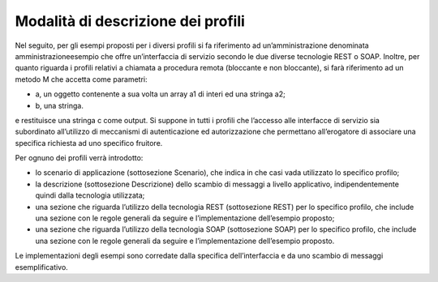 Modalità di descrizione dei profili
========================================

Nel seguito, per gli esempi proposti per i diversi profili si fa
riferimento ad un’amministrazione denominata amministrazioneesempio che
offre un’interfaccia di servizio secondo le due diverse tecnologie REST
o SOAP. Inoltre, per quanto riguarda i profili relativi a chiamata a
procedura remota (bloccante e non bloccante), si farà riferimento ad un
metodo M che accetta come parametri:

-  a, un oggetto contenente a sua volta un array a1 di interi ed una
   stringa a2;

-  b, una stringa.

e restituisce una stringa c come output. Si suppone in tutti i profili
che l’accesso alle interfacce di servizio sia subordinato all’utilizzo
di meccanismi di autenticazione ed autorizzazione che permettano
all’erogatore di associare una specifica richiesta ad uno specifico
fruitore.

Per ognuno dei profili verrà introdotto:

-  lo scenario di applicazione (sottosezione Scenario), che indica in
   che casi vada utilizzato lo specifico profilo;

-  la descrizione (sottosezione Descrizione) dello scambio di messaggi a
   livello applicativo, indipendentemente quindi dalla tecnologia
   utilizzata;

-  una sezione che riguarda l’utilizzo della tecnologia REST
   (sottosezione REST) per lo specifico profilo, che include una sezione
   con le regole generali da seguire e l’implementazione dell’esempio
   proposto;

-  una sezione che riguarda l’utilizzo della tecnologia SOAP
   (sottosezione SOAP) per lo specifico profilo, che include una sezione
   con le regole generali da seguire e l’implementazione dell’esempio
   proposto.

Le implementazioni degli esempi sono corredate dalla specifica
dell’interfaccia e da uno scambio di messaggi esemplificativo.
